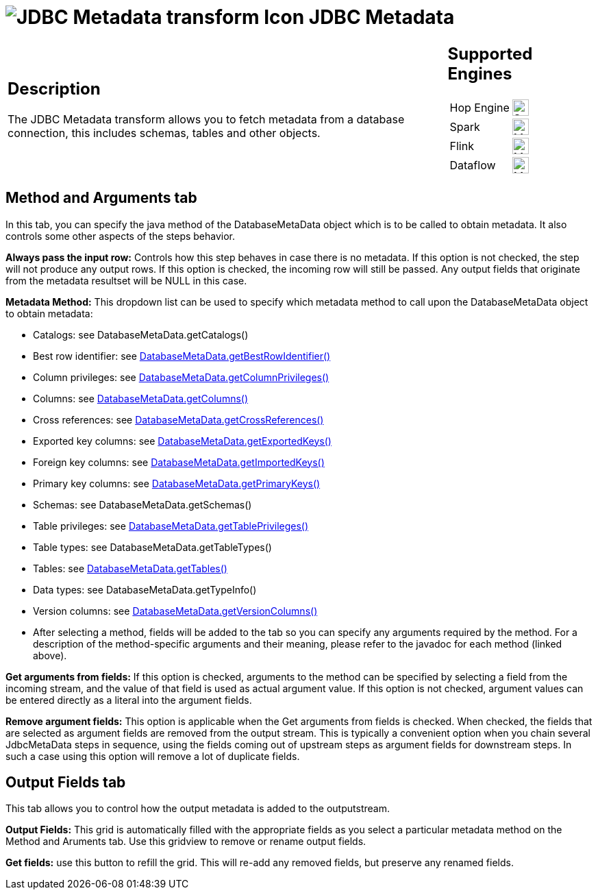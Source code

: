 ////
Licensed to the Apache Software Foundation (ASF) under one
or more contributor license agreements.  See the NOTICE file
distributed with this work for additional information
regarding copyright ownership.  The ASF licenses this file
to you under the Apache License, Version 2.0 (the
"License"); you may not use this file except in compliance
with the License.  You may obtain a copy of the License at
  http://www.apache.org/licenses/LICENSE-2.0
Unless required by applicable law or agreed to in writing,
software distributed under the License is distributed on an
"AS IS" BASIS, WITHOUT WARRANTIES OR CONDITIONS OF ANY
KIND, either express or implied.  See the License for the
specific language governing permissions and limitations
under the License.
////
:documentationPath: /pipeline/transforms/
:language: en_US
:description: The JDBC Metadata transform allows you to fetch metadata from a database connection, this includes schemas, tables and other objects.
:imagesdir: ../../../assets/images

= image:transforms/icons/jdbcmetadata.svg[JDBC Metadata transform Icon, role="image-doc-icon"] JDBC Metadata

[%noheader,cols="3a,1a", role="table-no-borders" ]
|===
|
== Description

The JDBC Metadata transform allows you to fetch metadata from a database connection, this includes schemas, tables and other objects.

|
== Supported Engines
[%noheader,cols="2,1a",frame=none, role="table-supported-engines"]
!===
!Hop Engine! image:check_mark.svg[Supported, 24]
!Spark! image:question_mark.svg[Maybe Supported, 24]
!Flink! image:question_mark.svg[Maybe Supported, 24]
!Dataflow! image:question_mark.svg[Maybe Supported, 24]
!===
|===

== Method and Arguments tab
In this tab, you can specify the java method of the DatabaseMetaData object which is to be called to obtain metadata. It also controls some other aspects of the steps behavior.

*Always pass the input row:* Controls how this step behaves in case there is no metadata. If this option is not checked, the step will not produce any output rows. If this option is checked, the incoming row will still be passed. Any output fields that originate from the metadata resultset will be NULL in this case.

*Metadata Method:* This dropdown list can be used to specify which metadata method to call upon the DatabaseMetaData object to obtain metadata:

- Catalogs: see DatabaseMetaData.getCatalogs()

- Best row identifier: see link:++http://docs.oracle.com/javase/7/docs/api/java/sql/DatabaseMetaData.html#getBestRowIdentifier(java.lang.String, java.lang.String, java.lang.String, int, boolean)++[DatabaseMetaData.getBestRowIdentifier()]

- Column privileges: see link:++http://docs.oracle.com/javase/7/docs/api/java/sql/DatabaseMetaData.html#getColumnPrivileges(java.lang.String, java.lang.String, java.lang.String, java.lang.String)++[DatabaseMetaData.getColumnPrivileges()]

- Columns: see link:++http://docs.oracle.com/javase/7/docs/api/java/sql/DatabaseMetaData.html#getColumns(java.lang.String, java.lang.String, java.lang.String, java.lang.String)++[DatabaseMetaData.getColumns()]

- Cross references: see link:++http://docs.oracle.com/javase/7/docs/api/java/sql/DatabaseMetaData.html#getCrossReference(java.lang.String, java.lang.String, java.lang.String, java.lang.String, java.lang.String, java.lang.String)++[DatabaseMetaData.getCrossReferences()]

- Exported key columns: see link:++http://docs.oracle.com/javase/7/docs/api/java/sql/DatabaseMetaData.html#getExportedKeys(java.lang.String, java.lang.String, java.lang.String)++[DatabaseMetaData.getExportedKeys()]

- Foreign key columns: see link:++ttp://docs.oracle.com/javase/7/docs/api/java/sql/DatabaseMetaData.html#getImportedKeys(java.lang.String, java.lang.String, java.lang.String)++[DatabaseMetaData.getImportedKeys()]

- Primary key columns: see link:++http://docs.oracle.com/javase/7/docs/api/java/sql/DatabaseMetaData.html#getPrimaryKeys(java.lang.String, java.lang.String, java.lang.String)++[DatabaseMetaData.getPrimaryKeys()]

- Schemas: see DatabaseMetaData.getSchemas()

- Table privileges: see link:++http://docs.oracle.com/javase/7/docs/api/java/sql/DatabaseMetaData.html#getTablePrivileges(java.lang.String, java.lang.String, java.lang.String)++[DatabaseMetaData.getTablePrivileges()]

- Table types: see DatabaseMetaData.getTableTypes()

- Tables: see link:++http://docs.oracle.com/javase/7/docs/api/java/sql/DatabaseMetaData.html#getTables(java.lang.String, java.lang.String, java.lang.String, java.lang.String[])++[DatabaseMetaData.getTables()]

- Data types: see DatabaseMetaData.getTypeInfo()

- Version columns: see link:++http://docs.oracle.com/javase/7/docs/api/java/sql/DatabaseMetaData.html#getVersionColumns(java.lang.String, java.lang.String, java.lang.String)++[DatabaseMetaData.getVersionColumns()]

- After selecting a method, fields will be added to the tab so you can specify any arguments required by the method. For a description of the method-specific arguments and their meaning, please refer to the javadoc for each method (linked above).

*Get arguments from fields:* If this option is checked, arguments to the method can be specified by selecting a field from the incoming stream, and the value of that field is used as actual argument value. If this option is not checked, argument values can be entered directly as a literal into the argument fields.

*Remove argument fields:* This option is applicable when the Get arguments from fields is checked. When checked, the fields that are selected as argument fields are removed from the output stream. This is typically a convenient option when you chain several JdbcMetaData steps in sequence, using the fields coming out of upstream steps as argument fields for downstream steps. In such a case using this option will remove a lot of duplicate fields.

== Output Fields tab
This tab allows you to control how the output metadata is added to the outputstream.

*Output Fields:* This grid is automatically filled with the appropriate fields as you select a particular metadata method on the Method and Aruments tab. Use this gridview to remove or rename output fields.

*Get fields:* use this button to refill the grid. This will re-add any removed fields, but preserve any renamed fields.